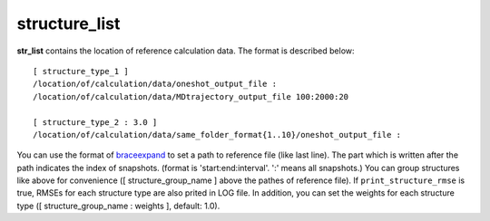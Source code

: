 ==============
structure_list
==============

**str_list** contains the location of reference calculation data. The format is described below::

    [ structure_type_1 ]
    /location/of/calculation/data/oneshot_output_file :
    /location/of/calculation/data/MDtrajectory_output_file 100:2000:20

    [ structure_type_2 : 3.0 ]
    /location/of/calculation/data/same_folder_format{1..10}/oneshot_output_file :

You can use the format of `braceexpand`_ to set a path to reference file (like last line).
The part which is written after the path indicates the index of snapshots.
(format is 'start:end:interval'. ':' means all snapshots.)
You can group structures like above for convenience ([ structure_group_name ] above the pathes of reference file).
If ``print_structure_rmse`` is true, RMSEs for each structure type are also prited in LOG file.
In addition, you can set the weights for each structure type ([ structure_group_name : weights ], default: 1.0).

.. _braceexpand: https://pypi.org/project/braceexpand/
